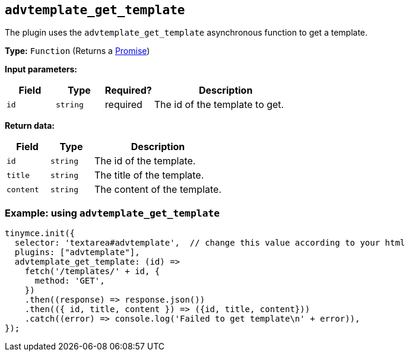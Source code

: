 [[advtemplate_get_template]]
== `advtemplate_get_template`

The plugin uses the `advtemplate_get_template` asynchronous function to get a template.

*Type:* `+Function+` (Returns a https://developer.mozilla.org/en-US/docs/Web/JavaScript/Reference/Global_Objects/Promise[Promise])

*Input parameters:*
[cols="1,1,1,3",options="header"]
|===
|Field |Type |Required? |Description
|`+id+` | `+string+` | required | The id of the template to get.
|===

*Return data:*
[cols="1,1,3",options="header"]
|===
|Field |Type |Description
|`+id+` | `+string+` | The id of the template.
|`+title+` | `+string+` | The title of the template.
|`+content+` | `+string+` | The content of the template.
|===


=== Example: using `advtemplate_get_template`

[source,js]
----
tinymce.init({
  selector: 'textarea#advtemplate',  // change this value according to your html
  plugins: ["advtemplate"],
  advtemplate_get_template: (id) =>
    fetch('/templates/' + id, {
      method: 'GET',
    })
    .then((response) => response.json())
    .then(({ id, title, content }) => ({id, title, content}))
    .catch((error) => console.log('Failed to get template\n' + error)),
});
----
